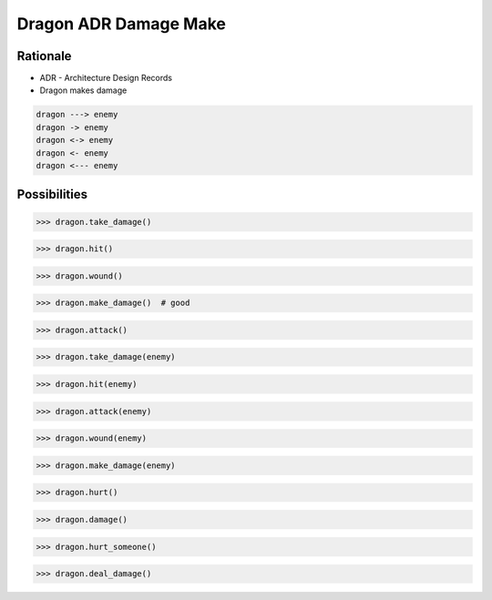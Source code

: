 Dragon ADR Damage Make
======================


Rationale
---------
* ADR - Architecture Design Records
* Dragon makes damage

.. code-block:: text

    dragon ---> enemy
    dragon -> enemy
    dragon <-> enemy
    dragon <- enemy
    dragon <--- enemy


Possibilities
-------------
>>> dragon.take_damage()

>>> dragon.hit()

>>> dragon.wound()

>>> dragon.make_damage()  # good

>>> dragon.attack()

>>> dragon.take_damage(enemy)

>>> dragon.hit(enemy)

>>> dragon.attack(enemy)

>>> dragon.wound(enemy)

>>> dragon.make_damage(enemy)

>>> dragon.hurt()

>>> dragon.damage()

>>> dragon.hurt_someone()

>>> dragon.deal_damage()
